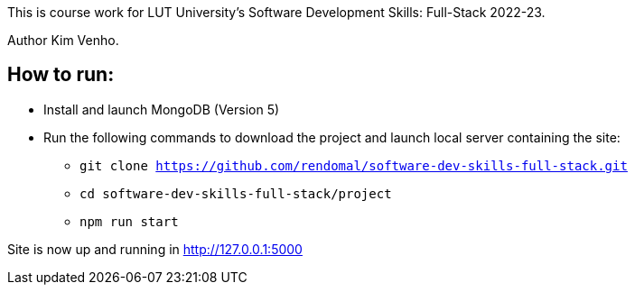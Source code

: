 This is course work for LUT University's Software Development Skills: Full-Stack 2022-23.

Author Kim Venho.

== How to run:

* Install and launch MongoDB (Version 5)

* Run the following commands to download the project and launch local server containing the site: +
** `git clone https://github.com/rendomal/software-dev-skills-full-stack.git` +
** `cd software-dev-skills-full-stack/project` +
** `npm run start`

Site is now up and running in http://127.0.0.1:5000
